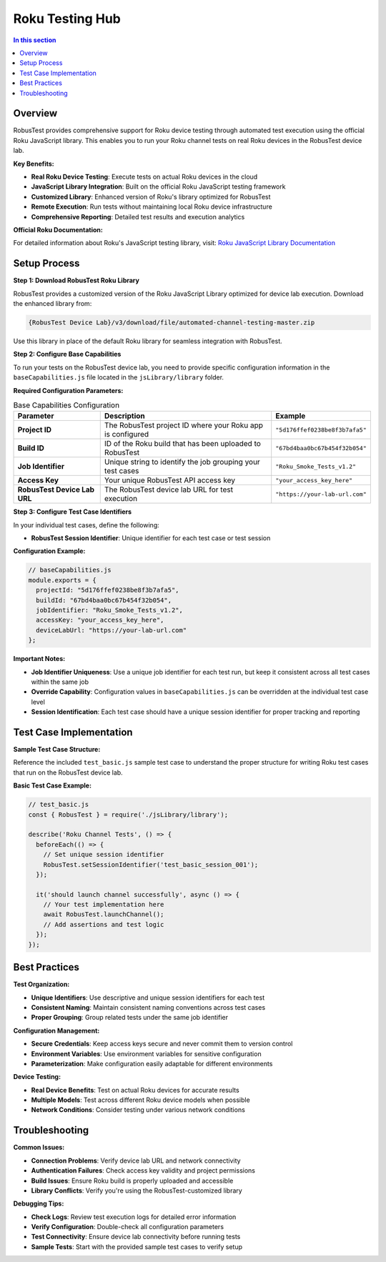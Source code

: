 .. _hub-roku:

Roku Testing Hub
================


.. contents:: In this section
   :local:
   :depth: 2

Overview
--------

RobusTest provides comprehensive support for Roku device testing through automated test execution using the official Roku JavaScript library. This enables you to run your Roku channel tests on real Roku devices in the RobusTest device lab.

**Key Benefits:**

* **Real Roku Device Testing**: Execute tests on actual Roku devices in the cloud
* **JavaScript Library Integration**: Built on the official Roku JavaScript testing framework
* **Customized Library**: Enhanced version of Roku's library optimized for RobusTest
* **Remote Execution**: Run tests without maintaining local Roku device infrastructure
* **Comprehensive Reporting**: Detailed test results and execution analytics

**Official Roku Documentation:**

For detailed information about Roku's JavaScript testing library, visit:
`Roku JavaScript Library Documentation <https://developer.roku.com/en-gb/docs/developer-program/dev-tools/automated-channel-testing/javascript-library.md>`_

Setup Process
-------------

**Step 1: Download RobusTest Roku Library**

RobusTest provides a customized version of the Roku JavaScript Library optimized for device lab execution. Download the enhanced library from:

.. code-block:: text

   {RobusTest Device Lab}/v3/download/file/automated-channel-testing-master.zip

Use this library in place of the default Roku library for seamless integration with RobusTest.


**Step 2: Configure Base Capabilities**

To run your tests on the RobusTest device lab, you need to provide specific configuration information in the ``baseCapabilities.js`` file located in the ``jsLibrary/library`` folder.

**Required Configuration Parameters:**

.. list-table:: Base Capabilities Configuration
   :header-rows: 1
   :widths: 25 50 25

   * - Parameter
     - Description
     - Example

   * - **Project ID**
     - The RobusTest project ID where your Roku app is configured
     - ``"5d176ffef0238be8f3b7afa5"``

   * - **Build ID**
     - ID of the Roku build that has been uploaded to RobusTest
     - ``"67bd4baa0bc67b454f32b054"``

   * - **Job Identifier**
     - Unique string to identify the job grouping your test cases
     - ``"Roku_Smoke_Tests_v1.2"``

   * - **Access Key**
     - Your unique RobusTest API access key
     - ``"your_access_key_here"``

   * - **RobusTest Device Lab URL**
     - The RobusTest device lab URL for test execution
     - ``"https://your-lab-url.com"``

**Step 3: Configure Test Case Identifiers**

In your individual test cases, define the following:

* **RobusTest Session Identifier**: Unique identifier for each test case or test session

**Configuration Example:**

.. code-block:: javascript

   // baseCapabilities.js
   module.exports = {
     projectId: "5d176ffef0238be8f3b7afa5",
     buildId: "67bd4baa0bc67b454f32b054",
     jobIdentifier: "Roku_Smoke_Tests_v1.2",
     accessKey: "your_access_key_here",
     deviceLabUrl: "https://your-lab-url.com"
   };

**Important Notes:**

* **Job Identifier Uniqueness**: Use a unique job identifier for each test run, but keep it consistent across all test cases within the same job
* **Override Capability**: Configuration values in ``baseCapabilities.js`` can be overridden at the individual test case level
* **Session Identification**: Each test case should have a unique session identifier for proper tracking and reporting

Test Case Implementation
------------------------

**Sample Test Case Structure:**

Reference the included ``test_basic.js`` sample test case to understand the proper structure for writing Roku test cases that run on the RobusTest device lab.

**Basic Test Case Example:**

.. code-block:: javascript

   // test_basic.js
   const { RobusTest } = require('./jsLibrary/library');
   
   describe('Roku Channel Tests', () => {
     beforeEach(() => {
       // Set unique session identifier
       RobusTest.setSessionIdentifier('test_basic_session_001');
     });
     
     it('should launch channel successfully', async () => {
       // Your test implementation here
       await RobusTest.launchChannel();
       // Add assertions and test logic
     });
   });

Best Practices
--------------

**Test Organization:**

* **Unique Identifiers**: Use descriptive and unique session identifiers for each test
* **Consistent Naming**: Maintain consistent naming conventions across test cases
* **Proper Grouping**: Group related tests under the same job identifier

**Configuration Management:**

* **Secure Credentials**: Keep access keys secure and never commit them to version control
* **Environment Variables**: Use environment variables for sensitive configuration
* **Parameterization**: Make configuration easily adaptable for different environments

**Device Testing:**

* **Real Device Benefits**: Test on actual Roku devices for accurate results
* **Multiple Models**: Test across different Roku device models when possible
* **Network Conditions**: Consider testing under various network conditions

Troubleshooting
---------------

**Common Issues:**

* **Connection Problems**: Verify device lab URL and network connectivity
* **Authentication Failures**: Check access key validity and project permissions
* **Build Issues**: Ensure Roku build is properly uploaded and accessible
* **Library Conflicts**: Verify you're using the RobusTest-customized library

**Debugging Tips:**

* **Check Logs**: Review test execution logs for detailed error information
* **Verify Configuration**: Double-check all configuration parameters
* **Test Connectivity**: Ensure device lab connectivity before running tests
* **Sample Tests**: Start with the provided sample test cases to verify setup

.. seealso::
   
   **Related Topics:**
   
   * :doc:`addnewdeviceroku` - Adding Roku devices to RobusTest
   * :doc:`automationreports` - Understanding test reports and analytics
   * :doc:`continuousintegration` - CI/CD integration strategies
   * :doc:`robustesthub` - RobusTest Hub overview






